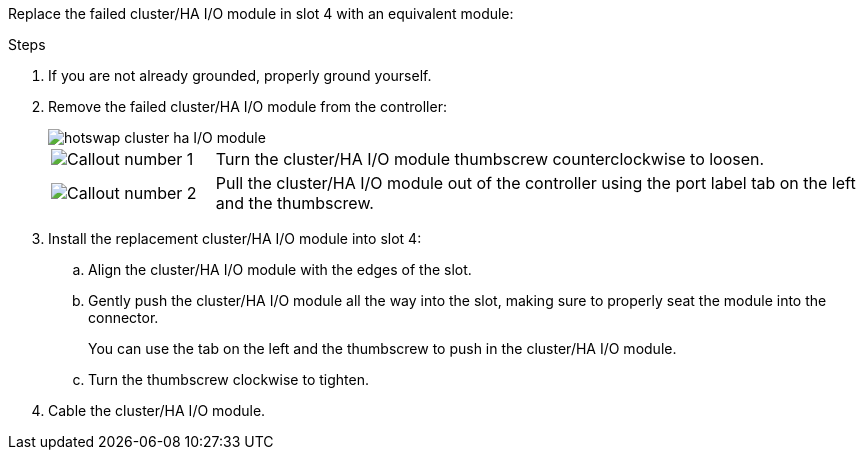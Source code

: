 
// New include specific to g-platform family because the hardware hot-swap steps for a cluster/HA I/O module in slot 4 are unique to g-platforms.

Replace the failed cluster/HA I/O module in slot 4 with an equivalent module:


.Steps

. If you are not already grounded, properly ground yourself. 

. Remove the failed cluster/HA I/O module from the controller:
+

image::../media/drw_g_io_module_hotswap_slot4_ieops-2366.svg[hotswap cluster ha I/O module]
+
[cols="1,4"]
|===
a|
image::../media/icon_round_1.png[Callout number 1]
a|
Turn the cluster/HA I/O module thumbscrew counterclockwise to loosen.
a|
image::../media/icon_round_2.png[Callout number 2]
a|
Pull the cluster/HA I/O module out of the controller using the port label tab on the left and the thumbscrew.

|===

. Install the replacement cluster/HA I/O module into slot 4:

.. Align the cluster/HA I/O module with the edges of the slot.

.. Gently push the cluster/HA I/O module all the way into the slot, making sure to properly seat the module into the connector.
+
You can use the tab on the left and the thumbscrew to push in the cluster/HA I/O module.
+
.. Turn the thumbscrew clockwise to tighten.

. Cable the cluster/HA I/O module.